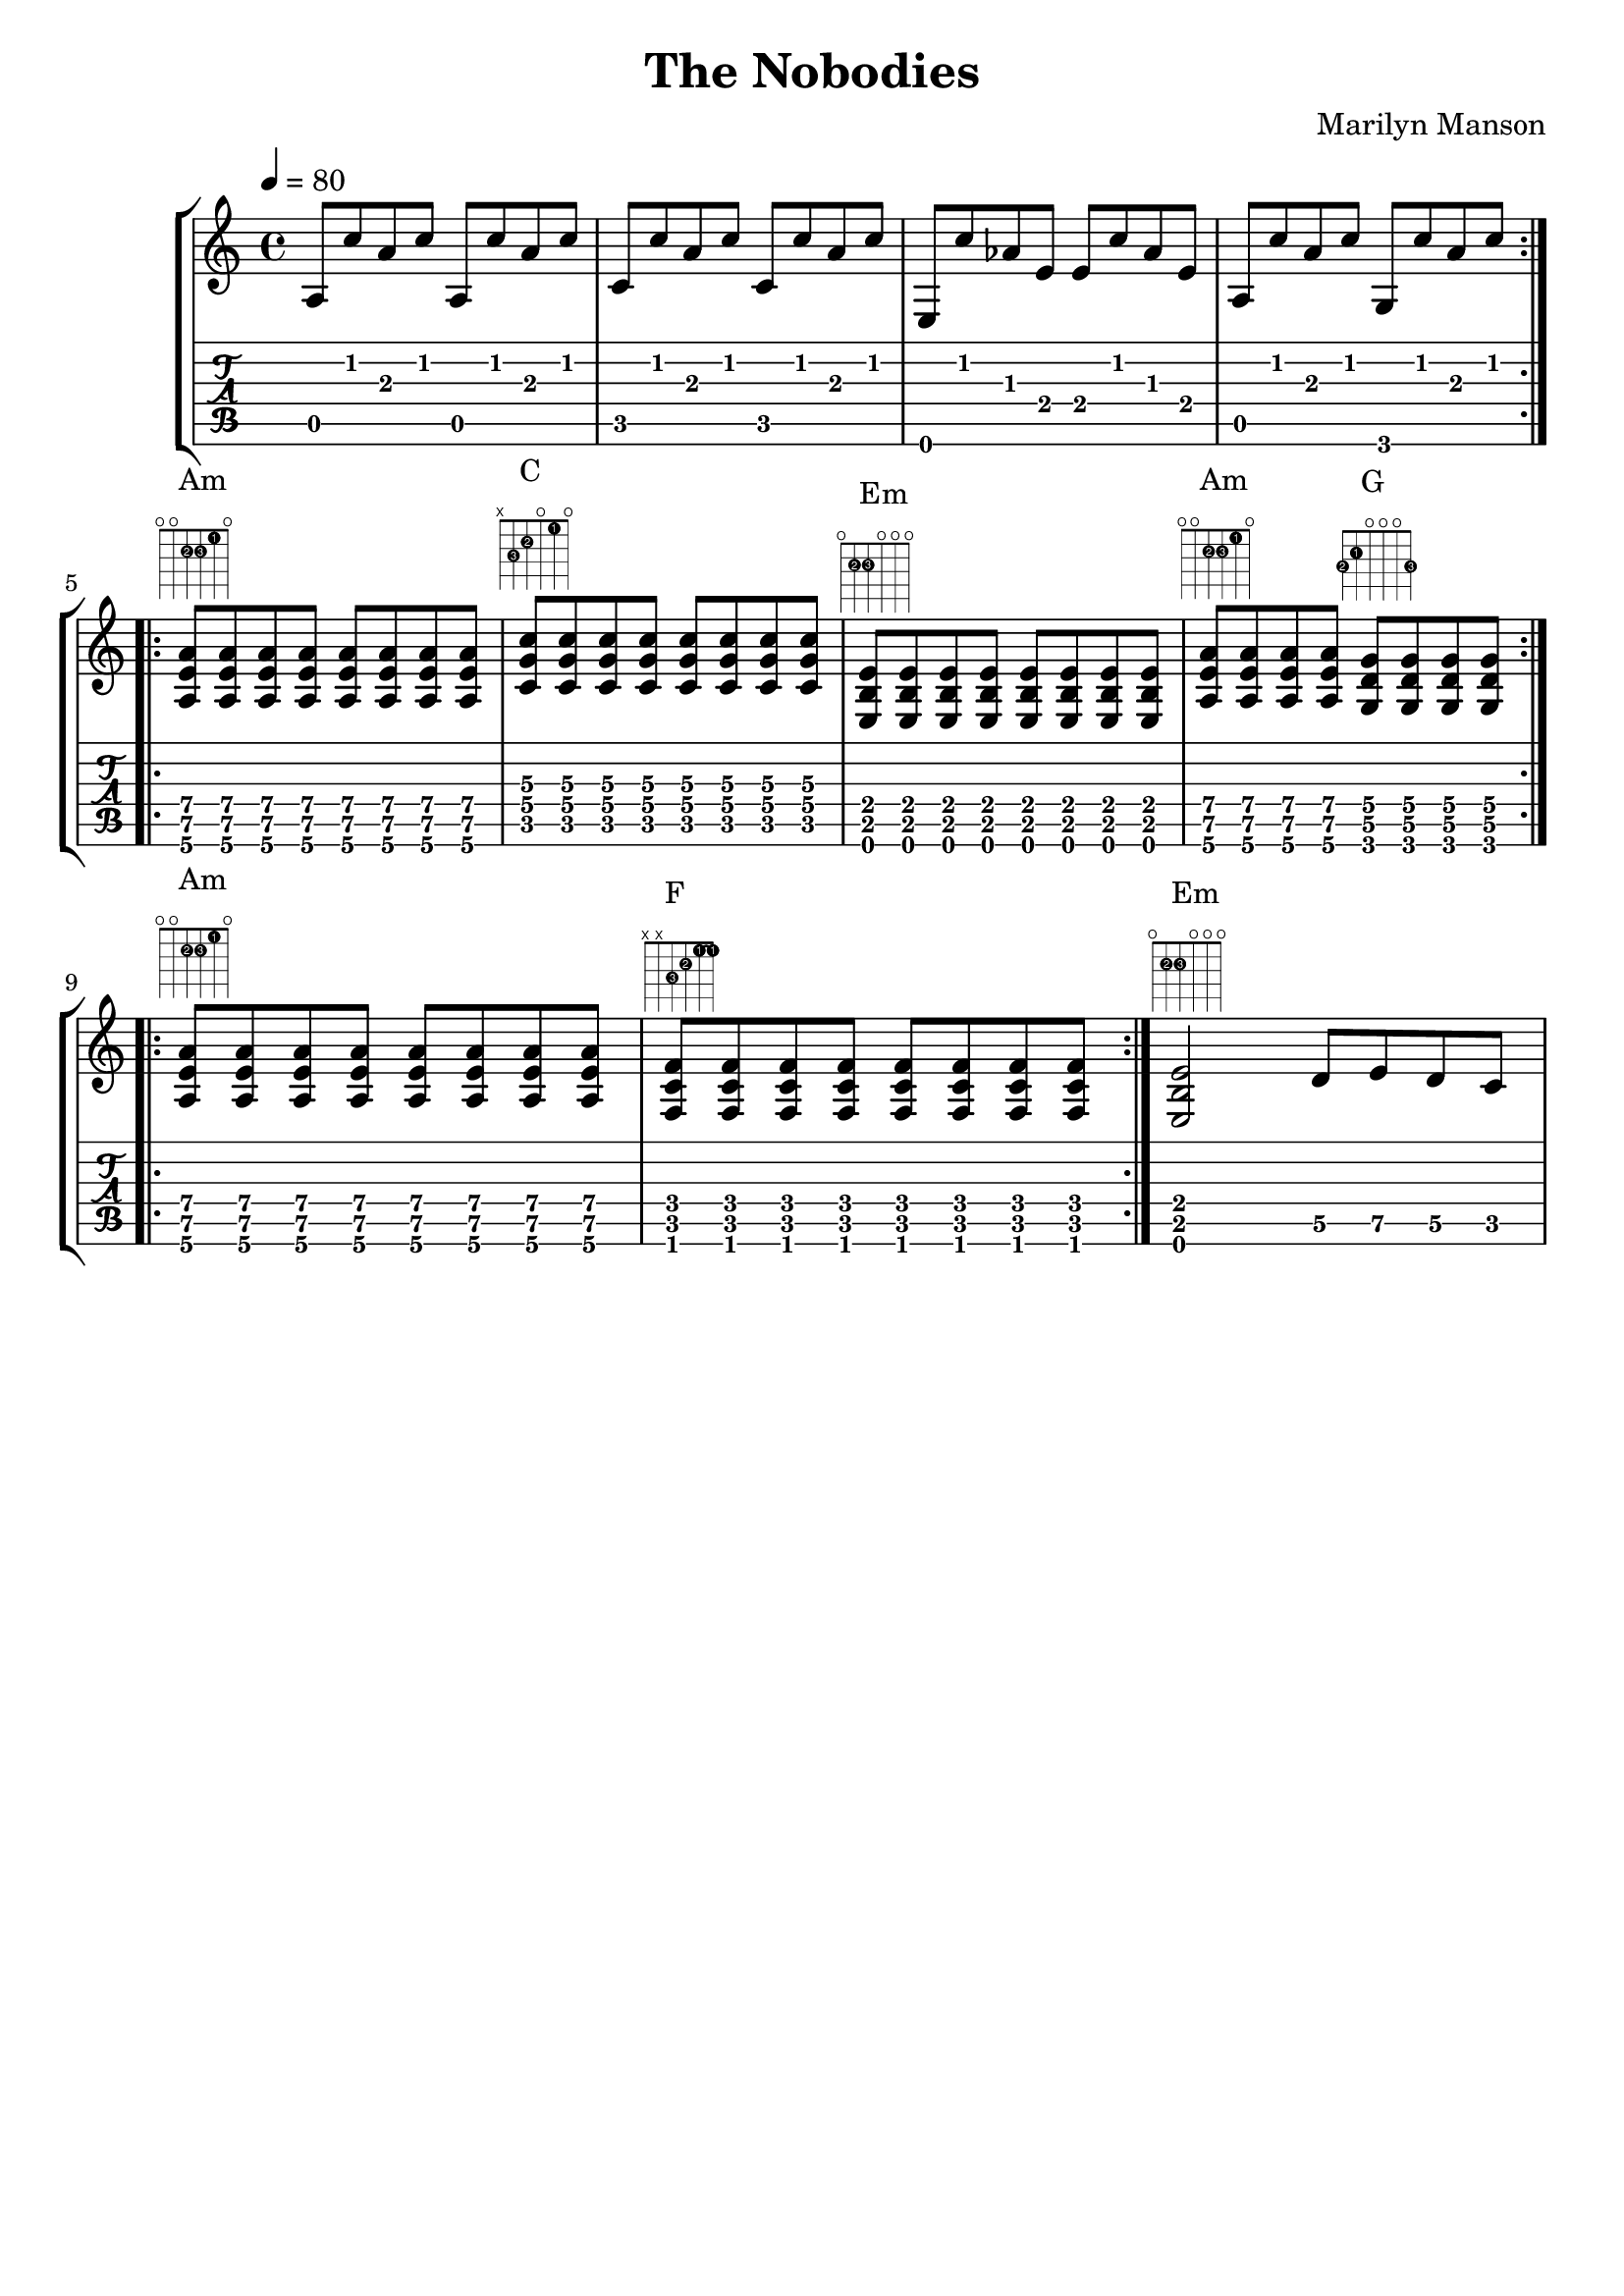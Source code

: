 \version "2.10.33"

\header {
  title = "The Nobodies"
  composer = "Marilyn Manson"
  tagline = ""
}

\score {
  \new StaffGroup <<
    \new Staff {
      \relative c' {
        \key a \minor
        \time 4/4
        \override Score.MetronomeMark #'padding = #2
        \tempo 4=80

        \repeat volta 3 {
          a8 c' a c a, c' a c |
          c, c' a c c, c' a c |
          e,, c'' aes e e c' aes e |
          a, c' a c g, c' a c
        }

        \break

        \repeat volta 2 {
          <a, e' a>^\markup { \column { Am \fret-diagram #"f:1;6-o;5-o;4-2-2;3-2-3;2-1-1;1-o;" } }
          <a e' a> <a e' a> <a e' a>
          <a e' a> <a e' a> <a e' a> <a e' a> |
          <c g' c>^\markup { \column { C \fret-diagram #"f:1;6-x;5-3-3;4-2-2;3-o;2-1-1;1-o;" } }
          <c g' c> <c g' c> <c g' c>
          <c g' c> <c g' c> <c g' c> <c g' c> | % \break
          <e, b' e>^\markup { \column { Em \fret-diagram #"f:1;6-o;5-2-2;4-2-3;3-o;2-o;1-o;" } }
          <e b' e> <e b' e> <e b' e>
          <e b' e> <e b' e> <e b' e> <e b' e> |
          <a e' a>^\markup { \column { Am \fret-diagram #"f:1;6-o;5-o;4-2-2;3-2-3;2-1-1;1-o;" } }
          <a e' a> <a e' a> <a e' a>
          <g d' g>^\markup { \column { G \fret-diagram #"f:1;6-3-2;5-2-1;4-o;3-o;2-o;1-3-3;" } }
          <g d' g> <g d' g> <g d' g>
        }

        \break

        \repeat volta 4 {
          <a e' a>^\markup { \column { Am \fret-diagram #"f:1;6-o;5-o;4-2-2;3-2-3;2-1-1;1-o;" } }
          <a e' a> <a e' a> <a e' a>
          <a e' a> <a e' a> <a e' a> <a e' a> |
          <f c' f>^\markup { \column { F \override #'(barre-type . straight) \fret-diagram #"f:1;c:2-1-1;6-x;5-x;4-3-3;3-2-2;2-1-1;1-1-1;" } }
          <f c' f> <f c' f> <f c' f>
          <f c' f> <f c' f> <f c' f> <f c' f>
        }

        <e b' e>2^\markup { \column { Em \fret-diagram #"f:1;6-o;5-2-2;4-2-3;3-o;2-o;1-o;" } }
        d'8 e d c
      }
    }
    \new TabStaff {
      \relative c {
        \override Stem #'stencil = ##f
        \override Beam #'stencil = ##f
        \override Dots #'stencil = ##f
        \override TextScript #'font-size = #-2
        \override TextScript #'staff-padding = #2
        \override TextScript #'extra-offset = #'(0.0 . 1)
        \time 4/4

        \repeat volta 3 {
          a8\5 c'\2_"1" a\3_"2" c\2_"1"
          a,\5 c'\2_"1" a\3_"2" c\2_"1" |
          c,\5_"3" c'\2_"1" a\3_"2" c\2_"1"
          c,\5_"3" c'\2_"1" a\3_"2" c\2_"1" |
          e,,\6 c''\2_"1" aes\3_"2" e\4_"3" e\4_"3"
          c'\2_"1" aes\3_"2" e\4_"3" |
          a,\5 c'\2_"1" a\3_"2" c\2_"1"
          g,\6_"3" c'\2_"1" a\3_"2" c\2_"1"
        }

        \break

        \repeat volta 2 {
          <a,\6 e'\5 a\4> <a\6 e'\5 a\4>
          <a\6 e'\5 a\4> <a\6 e'\5 a\4>
          <a\6 e'\5 a\4> <a\6 e'\5 a\4>
          <a\6 e'\5 a\4> <a\6 e'\5 a\4> |
          <c\5 g'\4 c\3> <c\5 g'\4 c\3>
          <c\5 g'\4 c\3> <c\5 g'\4 c\3>
          <c\5 g'\4 c\3> <c\5 g'\4 c\3>
          <c\5 g'\4 c\3> <c\5 g'\4 c\3> | % \break
          <e,\6 b'\5 e\4> <e\6 b'\5 e\4>
          <e\6 b'\5 e\4> <e\6 b'\5 e\4>
          <e\6 b'\5 e\4> <e\6 b'\5 e\4>
          <e\6 b'\5 e\4> <e\6 b'\5 e\4> |
          <a\6 e'\5 a\4> <a\6 e'\5 a\4>
          <a\6 e'\5 a\4> <a\6 e'\5 a\4>
          <g\6 d'\5 g\4> <g\6 d'\5 g\4>
          <g\6 d'\5 g\4> <g\6 d'\5 g\4>
        }

        \break

        \repeat volta 4 {
          <a\6 e'\5 a\4> <a\6 e'\5 a\4>
          <a\6 e'\5 a\4> <a\6 e'\5 a\4>
          <a\6 e'\5 a\4> <a\6 e'\5 a\4>
          <a\6 e'\5 a\4> <a\6 e'\5 a\4> |
          <f\6 c'\5 f\4> <f\6 c'\5 f\4>
          <f\6 c'\5 f\4> <f\6 c'\5 f\4>
          <f\6 c'\5 f\4> <f\6 c'\5 f\4>
          <f\6 c'\5 f\4> <f\6 c'\5 f\4>
        }

        <e\6 b'\5 e\4>2 d'8\5 e\5 d\5 c\5
      }
    }
  >>

  \midi { }

  \layout {
    \context {
      \Score
      \override BarNumber #'padding = #2
    } 

    \context {
      \Staff
      \override TimeSignature #'style = #'()
    }

    \context {
      \TabStaff
      \override TimeSignature #'style = #'()
    }
  }
}

\paper {
                                % indent = 0\mm
                                % line-width = 130\mm
                                % oddFooterMarkup = ##f
                                % oddHeaderMarkup = ##f
                                % bookTitleMarkup = ##f
                                % scoreTitleMarkup = ##f
}
